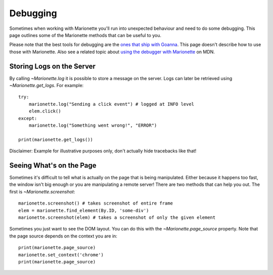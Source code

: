 Debugging
=========

.. py:currentmodule:: marionette

Sometimes when working with Marionette you'll run into unexpected behaviour and
need to do some debugging. This page outlines some of the Marionette methods
that can be useful to you.

Please note that the best tools for debugging are the `ones that ship with
Goanna`_. This page doesn't describe how to use those with Marionette. Also see
a related topic about `using the debugger with Marionette`_ on MDN.

.. _ones that ship with Goanna: https://developer.mozilla.org/en-US/docs/Tools
.. _using the debugger with Marionette: https://developer.mozilla.org/en-US/docs/Marionette/Debugging


Storing Logs on the Server
~~~~~~~~~~~~~~~~~~~~~~~~~~

By calling `~Marionette.log` it is possible to store a message on the server.
Logs can later be retrieved using `~Marionette.get_logs`. For example::

    try:
        marionette.log("Sending a click event") # logged at INFO level
        elem.click()
    except:
        marionette.log("Something went wrong!", "ERROR")

    print(marionette.get_logs())

Disclaimer: Example for illustrative purposes only, don't actually hide
tracebacks like that!


Seeing What's on the Page
~~~~~~~~~~~~~~~~~~~~~~~~~

Sometimes it's difficult to tell what is actually on the page that is being
manipulated. Either because it happens too fast, the window isn't big enough or
you are manipulating a remote server! There are two methods that can help you
out. The first is `~Marionette.screenshot`::

    marionette.screenshot() # takes screenshot of entire frame
    elem = marionette.find_element(By.ID, 'some-div')
    marionette.screenshot(elem) # takes a screenshot of only the given element

Sometimes you just want to see the DOM layout. You can do this with the
`~Marionette.page_source` property. Note that the page source depends on the
context you are in::

    print(marionette.page_source)
    marionette.set_context('chrome')
    print(marionette.page_source)
